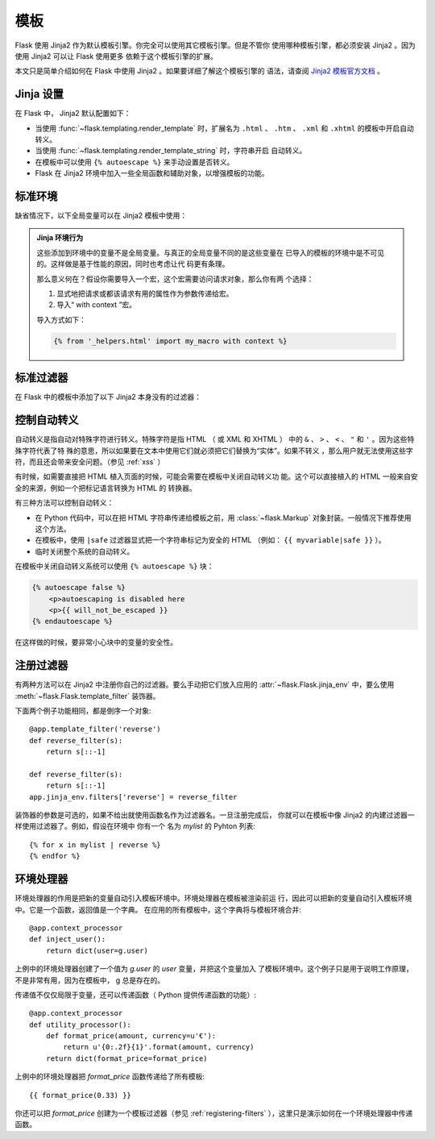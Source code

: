 .. _templates:


模板
=========

Flask 使用 Jinja2 作为默认模板引擎。你完全可以使用其它模板引擎。但是不管你
使用哪种模板引擎，都必须安装 Jinja2 。因为使用 Jinja2 可以让 Flask 使用更多
依赖于这个模板引擎的扩展。

本文只是简单介绍如何在 Flask 中使用 Jinja2 。如果要详细了解这个模板引擎的
语法，请查阅
`Jinja2 模板官方文档 <http://jinja.pocoo.org/docs/templates>`_ 。


Jinja 设置
-----------

在 Flask 中， Jinja2 默认配置如下：

-   当使用 :func:`~flask.templating.render_template` 时，扩展名为
    ``.html`` 、 ``.htm`` 、 ``.xml`` 和 ``.xhtml`` 的模板中开启自动转义。
-   当使用 :func:`~flask.templating.render_template_string` 时，字符串开启
    自动转义。
-   在模板中可以使用 ``{% autoescape %}`` 来手动设置是否转义。
-   Flask 在 Jinja2 环境中加入一些全局函数和辅助对象，以增强模板的功能。

标准环境
----------------

缺省情况下，以下全局变量可以在 Jinja2 模板中使用：

.. data:: config
   :noindex:

   当前配置对象（ :data:`flask.config` ）

   .. versionadded:: 0.6

   .. versionchanged:: 0.10
      这个变量总是可用，甚至是在被导入的模板中。

.. data:: request
   :noindex:

   当前请求对象（ :class:`flask.request` ）。
   在没有活动请求环境情况下渲染模板时，这个变量不可用。

.. data:: session
   :noindex:

   当前会话对象（ :class:`flask.session` ）。
   在没有活动请求环境情况下渲染模板时，这个变量不可用。

.. data:: g
   :noindex:

   请求绑定的全局变量（ :data:`flask.g` ）。
   在没有活动请求环境情况下渲染模板时，这个变量不可用。

.. function:: url_for
   :noindex:

   :func:`flask.url_for` 函数。

.. function:: get_flashed_messages
   :noindex:

   :func:`flask.get_flashed_messages` 函数。

.. admonition:: Jinja 环境行为

   这些添加到环境中的变量不是全局变量。与真正的全局变量不同的是这些变量在
   已导入的模板的环境中是不可见的。这样做是基于性能的原因，同时也考虑让代
   码更有条理。

   那么意义何在？假设你需要导入一个宏，这个宏需要访问请求对象，那么你有两
   个选择：

   1.  显式地把请求或都该请求有用的属性作为参数传递给宏。
   2.  导入“ with context ”宏。

   导入方式如下：

   .. sourcecode:: jinja

      {% from '_helpers.html' import my_macro with context %}

标准过滤器
----------------

在 Flask 中的模板中添加了以下 Jinja2 本身没有的过滤器：

.. function:: tojson
   :noindex:

   这个函数可以把对象转换为 JSON 格式。如果你要动态生成 JavaScript ，那么
   这个函数非常有用。

   注意，在 ``script`` 标记内部不能转义，因此在 Flask 0.10 之前的版本中，
   如果要在 script 标记内部使用这个函数必须用 ``|safe`` 关闭转义：

   .. sourcecode:: html+jinja

       <script type=text/javascript>
           doSomethingWith({{ user.username|tojson|safe }});
       </script>

控制自动转义
------------------------

自动转义是指自动对特殊字符进行转义。特殊字符是指 HTML （ 或 XML 和 XHTML ）
中的 ``&`` 、 ``>`` 、 ``<`` 、 ``"`` 和 ``'`` 。因为这些特殊字符代表了特
殊的意思，所以如果要在文本中使用它们就必须把它们替换为“实体”。如果不转义
，那么用户就无法使用这些字符，而且还会带来安全问题。（参见 :ref:`xss` ）

有时候，如需要直接把 HTML 植入页面的时候，可能会需要在模板中关闭自动转义功
能。这个可以直接植入的 HTML 一般来自安全的来源，例如一个把标记语言转换为
HTML 的 转换器。

有三种方法可以控制自动转义：

-  在 Python 代码中，可以在把 HTML 字符串传递给模板之前，用
   :class:`~flask.Markup` 对象封装。一般情况下推荐使用这个方法。
-  在模板中，使用 ``|safe`` 过滤器显式把一个字符串标记为安全的 HTML
   （例如： ``{{ myvariable|safe }}`` ）。
-  临时关闭整个系统的自动转义。

在模板中关闭自动转义系统可以使用 ``{% autoescape %}`` 块：

.. sourcecode:: html+jinja

    {% autoescape false %}
        <p>autoescaping is disabled here
        <p>{{ will_not_be_escaped }}
    {% endautoescape %}

在这样做的时候，要非常小心块中的变量的安全性。

.. _registering-filters:

注册过滤器
-------------------

有两种方法可以在 Jinja2 中注册你自己的过滤器。要么手动把它们放入应用的
:attr:`~flask.Flask.jinja_env` 中，要么使用
:meth:`~flask.Flask.template_filter` 装饰器。

下面两个例子功能相同，都是倒序一个对象::

    @app.template_filter('reverse')
    def reverse_filter(s):
        return s[::-1]

    def reverse_filter(s):
        return s[::-1]
    app.jinja_env.filters['reverse'] = reverse_filter

装饰器的参数是可选的，如果不给出就使用函数名作为过滤器名。一旦注册完成后，
你就可以在模板中像 Jinja2 的内建过滤器一样使用过滤器了。例如，假设在环境中
你有一个 名为 `mylist` 的 Pyhton 列表::

    {% for x in mylist | reverse %}
    {% endfor %}


环境处理器
------------------

环境处理器的作用是把新的变量自动引入模板环境中。环境处理器在模板被渲染前运
行，因此可以把新的变量自动引入模板环境中。它是一个函数，返回值是一个字典。
在应用的所有模板中，这个字典将与模板环境合并::

    @app.context_processor
    def inject_user():
        return dict(user=g.user)

上例中的环境处理器创建了一个值为 `g.user` 的 `user` 变量，并把这个变量加入
了模板环境中。这个例子只是用于说明工作原理，不是非常有用，因为在模板中， g
总是存在的。

传递值不仅仅局限于变量，还可以传递函数（ Python 提供传递函数的功能）::

    @app.context_processor
    def utility_processor():
        def format_price(amount, currency=u'€'):
            return u'{0:.2f}{1}'.format(amount, currency)
        return dict(format_price=format_price)

上例中的环境处理器把 `format_price` 函数传递给了所有模板::

    {{ format_price(0.33) }}

你还可以把 `format_price` 创建为一个模板过滤器（参见
:ref:`registering-filters` ），这里只是演示如何在一个环境处理器中传递函数。
